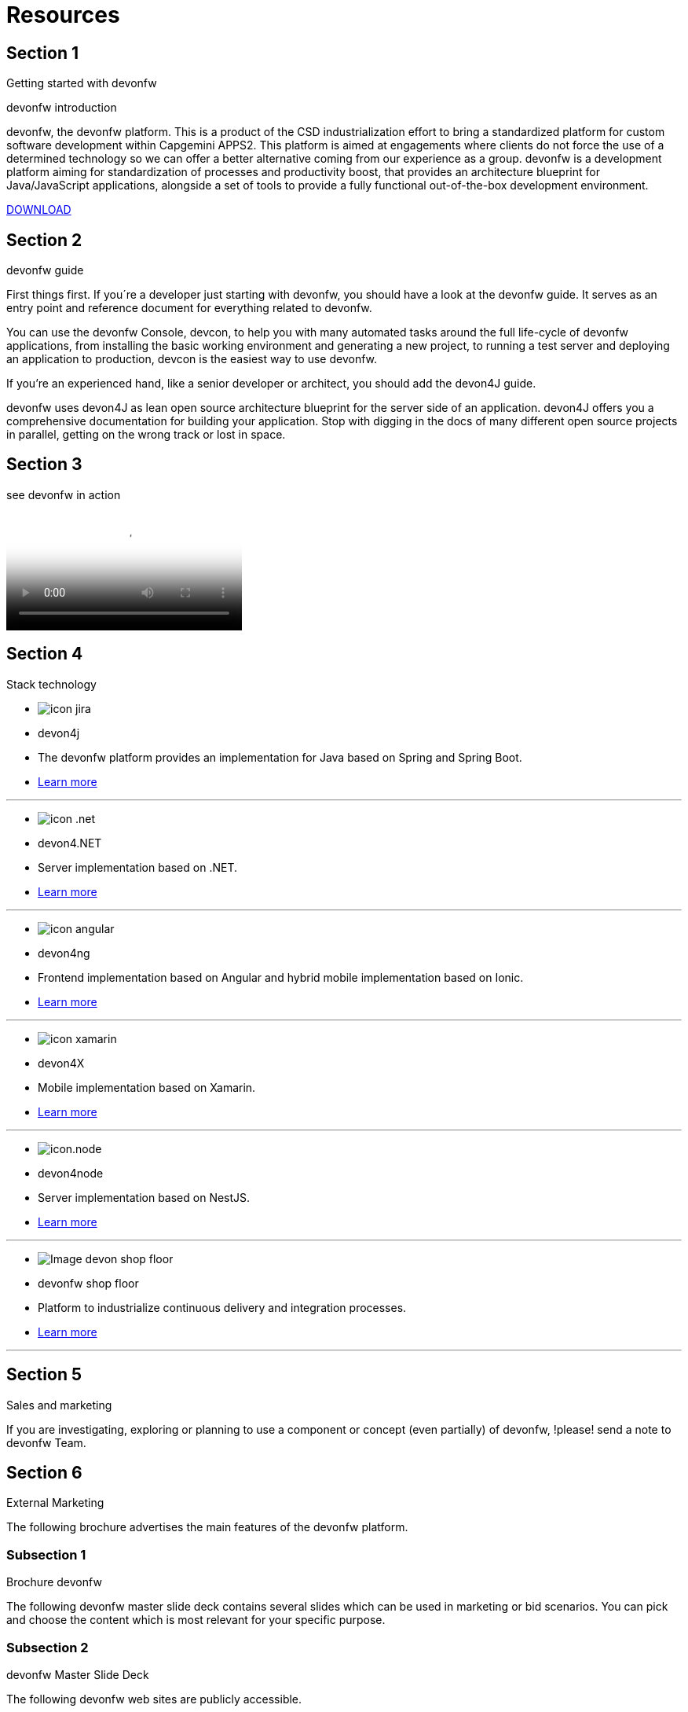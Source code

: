 = Resources

[.source.section-1]
== Section 1

[.title1]
Getting started with devonfw

[.title2]
devonfw introduction

devonfw, the devonfw platform. This is a product of the CSD industrialization effort to bring a standardized platform for custom software development within Capgemini APPS2. This platform is aimed at engagements where clients do not force the use of a determined technology so we can offer a better alternative coming from our experience as a group.
devonfw is a development platform aiming for standardization of processes and productivity boost, that provides an architecture blueprint for Java/JavaScript applications, alongside a set of tools to provide a fully functional out-of-the-box development environment.

[.button]
link:http://de-mucevolve02/files/devonfw/current[DOWNLOAD]

[.source.section-2]
== Section 2

[.title1]
devonfw guide

[.text1]
First things first. If you´re a developer just starting with devonfw, you should have a look at the devonfw guide. It serves as an entry point and reference document for everything related to devonfw.

[.text1]
You can use the devonfw Console, devcon, to help you with many automated tasks around the full life-cycle of devonfw applications, from installing the basic working environment and generating a new project, to running a test server and deploying an application to production, devcon is the easiest way to use devonfw.

[.text1]
If you're an experienced hand, like a senior developer or architect, you should add the devon4J guide.

[.text1]
devonfw uses devon4J as lean open source architecture blueprint for the server side of an application. devon4J offers you a comprehensive documentation for building your application. Stop with digging in the docs of many different open source projects in parallel, getting on the wrong track or lost in space.


[.source.section-3]
== Section 3

[.title1]
see devonfw in action

video::LXb3EKWsInQ[YouTube]


[.source.section-4]
== Section 4

[.title1]
Stack technology

[.card]
****
* image:images/icon-jira.png[]
* devon4j
* The devonfw platform provides an implementation for Java based on Spring and Spring Boot.
* link:index.html[Learn more]
****

---

[.card]
****
* image:images/icon-.net.png[]
* devon4.NET
* Server implementation based on .NET.
* link:index.html[Learn more]
****

---

[.card]
****
* image:images/icon-angular.png[]
* devon4ng
* Frontend implementation based on Angular and hybrid mobile implementation based on Ionic.
* link:index.html[Learn more]
****

---

[.card]
****
* image:images/icon-xamarin.png[]
* devon4X
* Mobile implementation based on Xamarin.
* link:index.html[Learn more]
****

---

[.card]
****
* image:images/icon.node.png[]
* devon4node
* Server implementation based on NestJS.
* link:index.html[Learn more]
****

---

[.card]
****
* image:images/Image-devon-shop-floor.png[]
* devonfw shop floor
* Platform to industrialize continuous delivery and integration processes.
* link:index.html[Learn more]
****

---

[.source.section-5]
== Section 5

[.title1]
Sales and marketing

[.text1]
If you are investigating, exploring or planning to use a component or concept (even partially) of devonfw, !please! send a note to devonfw Team.

[.source.section-6]
== Section 6

[.title1]
External Marketing

[.text1]
The following brochure advertises the main features of the devonfw platform.

[.subsection1]
=== Subsection 1

[.title2]
Brochure devonfw

[.text2]
The following devonfw master slide deck contains several slides which can be used in marketing or bid scenarios. You can pick and choose the content which is most relevant for your specific purpose.

[.subsection1]
=== Subsection 2

[.title2]
devonfw Master Slide Deck

[.text2]
The following devonfw web sites are publicly accessible.

[.links]
=== Links

link:index.html[Main devonfw-page on capgemini.com (English)]

link:index.html[German version on de.capgemini.com (English)]

link:index.html[Spanish version on es.capgemini.com (Spanish)]

link:index.html[devonfw page on Github]


[.source.section-7]
== Section 7

[.title1]
Internal Marketing

[.text1]
For internal marketing the following material is accessible internally.

[.links]
=== Links

link:index.html[Bidsupport templates]

link:index.html[Marketing slides]

link:index.html[Recent presentations]

link:index.html[Spanish devonfw portal (entry point to access several "vintage" devonfw applications)]

[.source.section-8]
== Section 8

[.title1]
References

[.text1]
References for devonfw usage

[options="header"]
|=========================================================
|Country |Project |Project scope and remarks |Contact |Exp. revenue |Status

|Germany |LFU ADAMAS |Enterprise appkication platform approach with multiple CSD-applications on OASP. |Jorg Hohwiller | |running

|Germany |Deutsche Welle |NSC-project: OASP4JS-Application template as basis of development. |Marek Matczak | | 

|Germany |DHL Parcelshop Europe |Usage of architecture-blueprint/concepts of OASP for a native mobile app + server. |Oliver Hecker | |running

|Germany |VKB |Consulting for the build of a pricing calculator for new CRM-portal. |Alexander Hofmann | |paused

|Germany |Institute for Finanzwirtschaft Hamburg CAWIN |Usage of architecture-blueprint/concepts of OASP, contributor to OASP.Net. |Sebastian Willemsen | |finished

|Germany |Bundesnotarkammer |Frame contract - first project expected in ... |Karl Prott | |completed

|=========================================================

[.source.section-9]
== Section 9

[.title1]
Foundations of devonfw

[.text1]
devonfw has been created on the extensive architectural experience of building large CSD platforms that have been developed by large Capgemini-Teams over years.

[options="header"]
|=========================================================
|Country |Origin |Remark |Contact

|Spain |10:24 | lorem ipsum |
David Luengo Ruiz, Angel Luis Marin Soler, Manuel Cid-garcia

|Germany |23:03 | lorem ipsum |
Simon Spielman.

|Germany |40:00 | lorem ipsum |
Thomas Rath
|=========================================================
